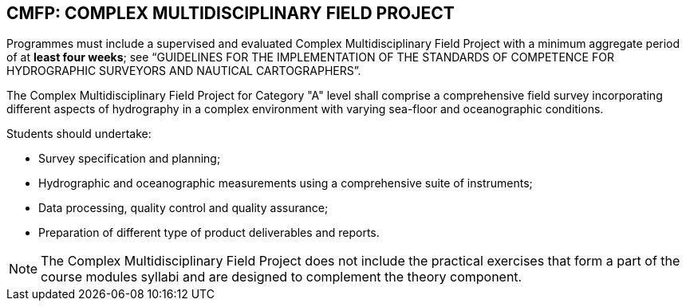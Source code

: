 
[[cmfp-complex-multidisciplinary-field-project]]
== CMFP: COMPLEX MULTIDISCIPLINARY FIELD PROJECT

Programmes must include a supervised and evaluated Complex Multidisciplinary Field Project with a minimum aggregate period of at *least four weeks*; see "`GUIDELINES FOR THE IMPLEMENTATION OF THE STANDARDS OF COMPETENCE FOR HYDROGRAPHIC SURVEYORS AND NAUTICAL CARTOGRAPHERS`".

The Complex Multidisciplinary Field Project for Category "A" level shall comprise a comprehensive field survey incorporating different aspects of hydrography in a complex environment with varying sea-floor and oceanographic conditions.

Students should undertake:

* Survey specification and planning;
* Hydrographic and oceanographic measurements using a comprehensive suite of instruments;
* Data processing, quality control and quality assurance;
* Preparation of different type of product deliverables and reports.

NOTE: The Complex Multidisciplinary Field Project does not include the practical exercises that form a part of the course modules syllabi and are designed to complement the theory component.
